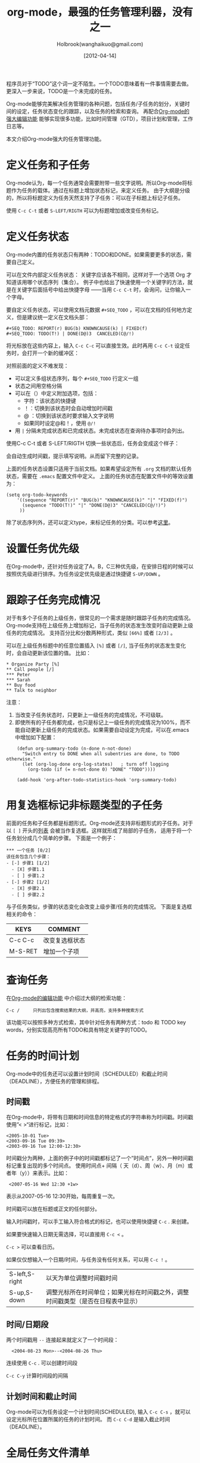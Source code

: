 #+TITLE: org-mode，最强的任务管理利器，没有之一
#+AUTHOR: Holbrook(wanghaikuo@gmail.com)
#+DATE: [2012-04-14]
#+YAML/LAYOUT: post
#+YAML/CATEGORIES: 方法工具
#+YAML/TAGS: emacs;org-mode
#+OPTIONS: toc:t

程序员对于“TODO”这个词一定不陌生。一个TODO意味着有一件事情需要去做。更深入一步来说，TODO是一个未完成的任务。

Org-mode能够完美解决任务管理的各种问题，包括任务/子任务的划分，关键时间的设定，任务状态变化的跟踪，以及任务的检索和查询。
再配合[[file:emacs_orgmode_editor.org][Org-mode的强大编辑功能]] 能够实现很多功能，比如时间管理（GTD），项目计划和管理，工作日志等。

本文介绍Org-mode强大的任务管理功能。

* 定义任务和子任务
Org-mode认为，每一个任务通常会需要附带一些文字说明。所以Org-mode将标题作为任务的载体。通过在标题上增加状态标记，来定义任务。
由于大纲是分级的，所以将标题定义为任务天然支持了子任务：可以在子标题上标记子任务。

使用 =C-c C-t= 或者 =S-LEFT/RIGTH= 可以为标题增加或改变任务标记。

* 定义任务状态
Org-mode内置的任务状态只有两种：TODO和DONE。如果需要更多的状态，需要自己定义。

可以在文件内部定义任务状态：
关键字应该各不相同，这样对于一个选项 Org 才知道该用哪个状态序列（集合）。
例子中也给出了快速使用一个关键字的方法，就是在关键字后面括号中给出快捷字母
——当用 =C-c C-t= 时，会询问，让你输入一个字母。

要自定义任务状态，可以使用文档元数据 =#+SEQ_TODO= ，可以在文档的任何地方定义，但是建议统一定义在文档头部：

: #+SEQ_TODO: REPORT(r) BUG(b) KNOWNCAUSE(k) | FIXED(f)
: #+SEQ_TODO: TODO(T!) | DONE(D@)3  CANCELED(C@/!)

将光标放在这些内容上，输入 =C-c C-c= 可以直接生效。此时再用 =C-c C-t= 设定任务时，会打开一个新的缓冲区：

[[./assets/images/orgmode/todo1.png]]

对照前面的定义不难发现：

 - 可以定义多组状态序列，每个 =#+SEQ_TODO= 行定义一组
 - 状态之间用空格分隔
 - 可以在（）中定义附加选项，包括：
   + 字符：该状态的快捷键
   + ！：切换到该状态时会自动增加时间戳
   + @ ：切换到该状态时要求输入文字说明
   + 如果同时设定@和！，使用 =@/!= 
 - 用 =|= 分隔未完成状态和已完成状态。未完成状态在查询待办事项时会列出。

使用C-c C-t 或者 S-LEFT/RIGTH 切换一些状态后，任务会变成这个样子：

[[./assets/images/orgmode/todo2.png]]

会自动生成时间戳，提示填写说明。从而留下完整的记录。


上面的任务状态设置只适用于当前文档。如果希望设定所有 =.org= 文档的默认任务状态，需要在 =.emacs= 配置文件中定义。
上面的任务状态在配置文件中的等效设置为：

: (setq org-todo-keywords
:     '((sequence "REPORT(r)" "BUG(b)" "KNOWNCAUSE(k)" "|" "FIXED(f)")
:       (sequence "TODO(T!)" "|" "DONE(D@)3" "CANCELED(C@/!)")
:      ))


除了状态序列外，还可以定义type，来标记任务的分类。可以参考[[http://orgmode.org/manual/TODO-types.html#TODO-types][这里]]。

* 设置任务优先级
在Org-mode中，还针对任务设定了A，B，C三种优先级，在安排日程的时候可以按照优先级进行排序。为任务设定优先级是通过快捷键 =S-UP/DOWN= 。

* 跟踪子任务完成情况
对于有多个子任务的上级任务，很常见的一个需求是随时跟踪子任务的完成情况。
Org-mode支持在上级任务上增加标记，当子任务的状态发生改变时自动更新上级任务的完成情况。
支持百分比和分数两种形式，类似 =[66%]= 或者 =[2/3]= 。

可以在上级任务标题中的任意位置插入 =[%]= 或者 =[/]=, 当子任务的状态发生变化时，会自动更新该位置的值。
比如：

: * Organize Party [%]
: ** Call people [/]
: *** Peter
: *** Sarah
: ** Buy food
: ** Talk to neighbor

注意：
    1. 当改变子任务状态时，只更新上一级任务的完成情况，不可级联。
    2. 即使所有的子任务都完成，也只是标记上一级任务的完成情况为100%，而不能自动更新上级任务的完成状态。如果需要自动设定为完成，可以在.emacs中增加如下配置：

:     (defun org-summary-todo (n-done n-not-done)
:       "Switch entry to DONE when all subentries are done, to TODO otherwise."
:       (let (org-log-done org-log-states)   ; turn off logging
:         (org-todo (if (= n-not-done 0) "DONE" "TODO"))))
:
:     (add-hook 'org-after-todo-statistics-hook 'org-summary-todo)

* 用复选框标记非标题类型的子任务

前面的任务和子任务都是标题形式。Org-mode还支持非标题形式的子任务。对于以 =[ ]= 开头的[[img:/2012/04/12/emacs_orgmode_editor.html#sec-3-4][列表]] 会被当作复选框。这样就形成了局部的子任务，
适用于将一个任务划分成几个简单的步骤。
下面是一个例子：

: *** 一个任务 [0/2]
: 该任务包含几个步骤：
: - [-] 步骤1 [1/2]
:   - [X] 步骤1.1
:   - [ ] 步骤1.2
: - [-] 步骤2 [1/2]
:   - [X] 步骤2.1
:   - [ ] 步骤2.2

与子任务类似，步骤的状态变化会改变上级步骤/任务的完成情况。
下面是复选框相关的命令：

| KEYS    | COMMENT        |
|---------+----------------|
| C-c C-c | 改变复选框状态 |
| M-S-RET | 增加一个子项   |

* 查询任务

在[[file:./emacs_orgmode_editor.org::基于大纲的编辑][Org-mode的编辑功能]] 中介绍过大纲的检索功能：

: C-c /	 	只列出包含搜索结果的大纲，并高亮，支持多种搜索方式

该功能可以按照多种方式检索，其中针对任务有两种方式：todo 和 TODO key words，分别实现高亮所有TODO和具有特定关键字的TODO。

* 任务的时间计划
Org-mode中的任务还可以设置计划时间（SCHEDULED）和截止时间（DEADLINE），方便任务的管理和排程。

** 时间戳
在Org-mode中，将带有日期和时间信息的特定格式的字符串称为时间戳。时间戳使用”< >“进行标记，比如：

: <2005-10-01 Tue>
: <2003-09-16 Tue 09:39>
: <2003-09-16 Tue 12:00-12:30>

时间戳分为两种，上面的例子中的时间戳都标记了一个”时间点“，另外一种时间戳标记重复出现的多个时间点。
使用时间点+ 间隔（ 天（d）、周（w）、月（m）或者年（y））来表示。比如：

:  <2007-05-16 Wed 12:30 +1w>

表示从2007-05-16 12:30开始，每周重复一次。

时间戳可以放在标题或正文的任何部分。

输入时间戳时，可以手工输入符合格式的标记，也可以使用快捷键 =C-c= . 来创建。

如果要快速输入日期无需选择，可以直接用 =C-c <= 。

=C-c >= 可以查看日历。

如果仅仅想输入一个日期/时间，与任务没有任何关系，可以用 =C-c != 。

| S-left,S-right | 以天为单位调整时间戳时间                                                         |
| S-up,S-down    | 调整光标所在时间单位；如果光标在时间戳之外，调整时间戳类型（是否在日程表中显示） |

** 时间/日期段

两个时间戳用 =--= 连接起来就定义了一个时间段：

:   <2004-08-23 Mon>--<2004-08-26 Thu>

连续使用 =C-c= . 可以创建时间段

=C-c C-y= 计算时间段的间隔

** 计划时间和截止时间
Org-mode可以为任务设定一个计划时间(SCHEDULED), 输入 =C-c C-s= ，就可以设定光标所在位置所属的任务的计划时间。
而 =C-c C-d= 是输入截止时间（DEADLINE）。


* 全局任务文件清单

前面的内容都是关于单个 =.org= 文件的任务管理。Org-mode还支持将多个 =.org= 文件组合起来进行管理。这带来很多好处：

你可以按照不同的用途将任务放在不同的文件中进行组织，比如项目，个人事务，家庭等等。

要让Org-mode知道需要把哪些文件视为全局任务的组成部分，需要设定一个清单，可以在 =.emacs= 中这样设置：

: (setq org-agenda-files (list "~/.todos/work.org"
:                              "~/.todos/projects.org"
:                              "~/.todos/home.org"
:                              "~/Documents/todo/"
: 			     ))

清单中可以加入文件或目录。如果是目录，该目录下的所有 =.org= 文件都会被加入清单。


除了预定义的清单文件，还可以在编辑任务文件( =.org= )时随时使用 =C-c [= 和 =C-c ]= 将文件加入/移出清单。

可以随时通过 =C-c '/= , 循环打开所有的清单文件。

* 全局 TODO 列表
全局TODO列表列出所有全局任务文件中的未完成任务。通过快捷键 =C-c a t= 进入全局 TODO 列表。

在全局TODO列表中，用 =t= 键改变任务状态，；按 =RET= 跳到该条目所在的源文件。

如果提示 =C-c a= 快捷键未定义，是因为Org-mode的快捷键没有启用，需要在 =.emacs= 中增加配置：

: (global-set-key "\C-cl" 'org-store-link)
: (global-set-key "\C-cc" 'org-capture)
: (global-set-key "\C-ca" 'org-agenda)
: (global-set-key "\C-cb" 'org-iswitchb)

* 日程表
有时候可能需要根据未完成任务显示日程安排，通过 =C-c a a= 可以进入日程表视图。
日程表根据任务的计划时间列出每天的任务。

在日程表视图中按 "l"(小写字母L) 显示日志。这样就会显示你所有已经完成的任务和他们完成的时间。


* 小结
这里涉及到的都是关于Org-mode任务管理的一些基本使用，正是这些强有力的基础，使得Org-mode可以用于时间管理（GTD）、项目计划和管理、
工作日志等各种用途。

